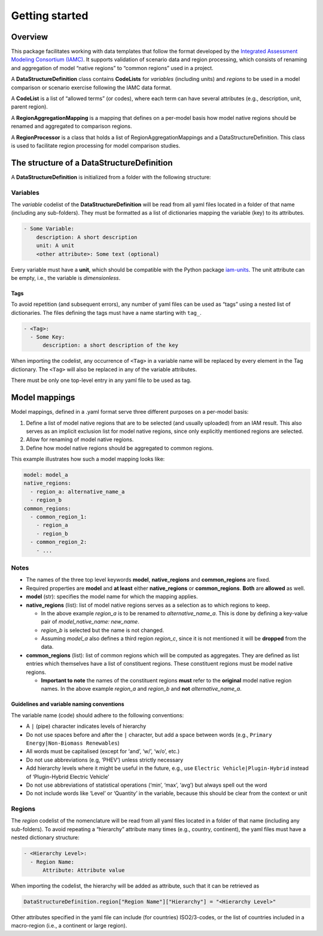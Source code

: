Getting started
===============

Overview
--------

This package facilitates working with data templates that follow the
format developed by the `Integrated Assessment Modeling Consortium
(IAMC) <https://www.iamconsortium.org>`__. It supports validation of
scenario data and region processing, which consists of renaming and
aggregation of model “native regions” to “common regions” used in a
project.

A **DataStructureDefinition** class contains **CodeLists** for
*variables* (including units) and *regions* to be used in a model
comparison or scenario exercise following the IAMC data format.

A **CodeList** is a list of “allowed terms” (or codes), where each term
can have several attributes (e.g., description, unit, parent region).

A **RegionAggregationMapping** is a mapping that defines on a per-model
basis how model native regions should be renamed and aggregated to
comparison regions.

A **RegionProcessor** is a class that holds a list of
RegionAggregationMappings and a DataStructureDefinition. This class is
used to facilitate region processing for model comparison studies.

The structure of a DataStructureDefinition
-------------------------------------------

A **DataStructureDefinition** is initialized from a folder with the
following structure:

Variables
~~~~~~~~~

The *variable* codelist of the **DataStructureDefinition** will be read
from all yaml files located in a folder of that name (including any
sub-folders). They must be formatted as a list of dictionaries mapping
the variable (key) to its attributes.

.. code:: yaml

   - Some Variable:
       description: A short description
       unit: A unit
       <other attribute>: Some text (optional)

Every variable must have a **unit**, which should be compatible with the
Python package `iam-units <https://github.com/iamconsortium/units>`__.
The unit attribute can be empty, i.e., the variable is *dimensionless*.

Tags
^^^^

To avoid repetition (and subsequent errors), any number of yaml files
can be used as “tags” using a nested list of dictionaries. The files
defining the tags must have a name starting with ``tag_``.

.. code:: yaml

   - <Tag>:
     - Some Key:
         description: a short description of the key

When importing the codelist, any occurrence of ``<Tag>`` in a variable
name will be replaced by every element in the Tag dictionary. The
``<Tag>`` will also be replaced in any of the variable attributes.

There must be only one top-level entry in any yaml file to be used as
tag.

Model mappings
--------------

Model mappings, defined in a .yaml format serve three different purposes
on a per-model basis:

1. Define a list of model native regions that are to be selected (and
   usually uploaded) from an IAM result. This also serves as an implicit
   exclusion list for model native regions, since only explicitly
   mentioned regions are selected.

2. Allow for renaming of model native regions.

3. Define how model native regions should be aggregated to common
   regions.

This example illustrates how such a model mapping looks like:

.. code:: yaml

   model: model_a
   native_regions:
     - region_a: alternative_name_a
     - region_b
   common_regions:
     - common_region_1:
       - region_a
       - region_b
     - common_region_2:
       - ...

Notes
~~~~~

-  The names of the three top level keywords **model**,
   **native_regions** and **common_regions** are fixed.
-  Required properties are **model** and **at least** either
   **native_regions** or **common_regions**. **Both** are **allowed** as
   well.
-  **model** (str): specifies the model name for which the mapping
   applies.
-  **native_regions** (list): list of model native regions serves as
   a selection as to which regions to keep.

   -  In the above example *region_a* is to be renamed to
      *alternative_name_a*. This is done by defining a key-value pair
      of *model_native_name: new_name*.
   -  *region_b* is selected but the name is not changed.
   -  Assuming *model_a* also defines a third region *region_c*,
      since it is not mentioned it will be **dropped** from the data.

-  **common_regions** (list): list of common regions which will be
   computed as aggregates. They are defined as list entries which
   themselves have a list of constituent regions. These constituent
   regions must be model native regions.

   -  **Important to note** the names of the constituent regions
      **must** refer to the **original** model native region names. In
      the above example *region_a* and *region_b* and **not**
      *alternative_name_a*.

Guidelines and variable naming conventions
^^^^^^^^^^^^^^^^^^^^^^^^^^^^^^^^^^^^^^^^^^

The variable name (code) should adhere to the following conventions:

-  A ``|`` (pipe) character indicates levels of hierarchy
-  Do not use spaces before and after the ``|`` character, but add a
   space between words (e.g., ``Primary Energy|Non-Biomass Renewables``)
-  All words must be capitalised (except for ‘and’, ‘w/’, ‘w/o’, etc.)
-  Do not use abbreviations (e.g, ‘PHEV’) unless strictly necessary
-  Add hierarchy levels where it might be useful in the future, e.g.,
   use ``Electric Vehicle|Plugin-Hybrid`` instead of ‘Plugin-Hybrid
   Electric Vehicle’
-  Do not use abbreviations of statistical operations (‘min’, ‘max’,
   ‘avg’) but always spell out the word
-  Do not include words like ‘Level’ or ‘Quantity’ in the variable,
   because this should be clear from the context or unit

Regions
~~~~~~~

The *region* codelist of the nomenclature will be read from all yaml
files located in a folder of that name (including any sub-folders). To
avoid repeating a “hierarchy” attribute many times (e.g., country,
continent), the yaml files must have a nested dictionary structure:

.. code:: yaml

   - <Hierarchy Level>:
     - Region Name:
         Attribute: Attribute value

When importing the codelist, the hierarchy will be added as attribute,
such that it can be retrieved as

.. code:: python

   DataStructureDefinition.region["Region Name"]["Hierarchy"] = "<Hierarchy Level>"

Other attributes specified in the yaml file can include (for countries)
ISO2/3-codes, or the list of countries included in a macro-region (i.e.,
a continent or large region).
